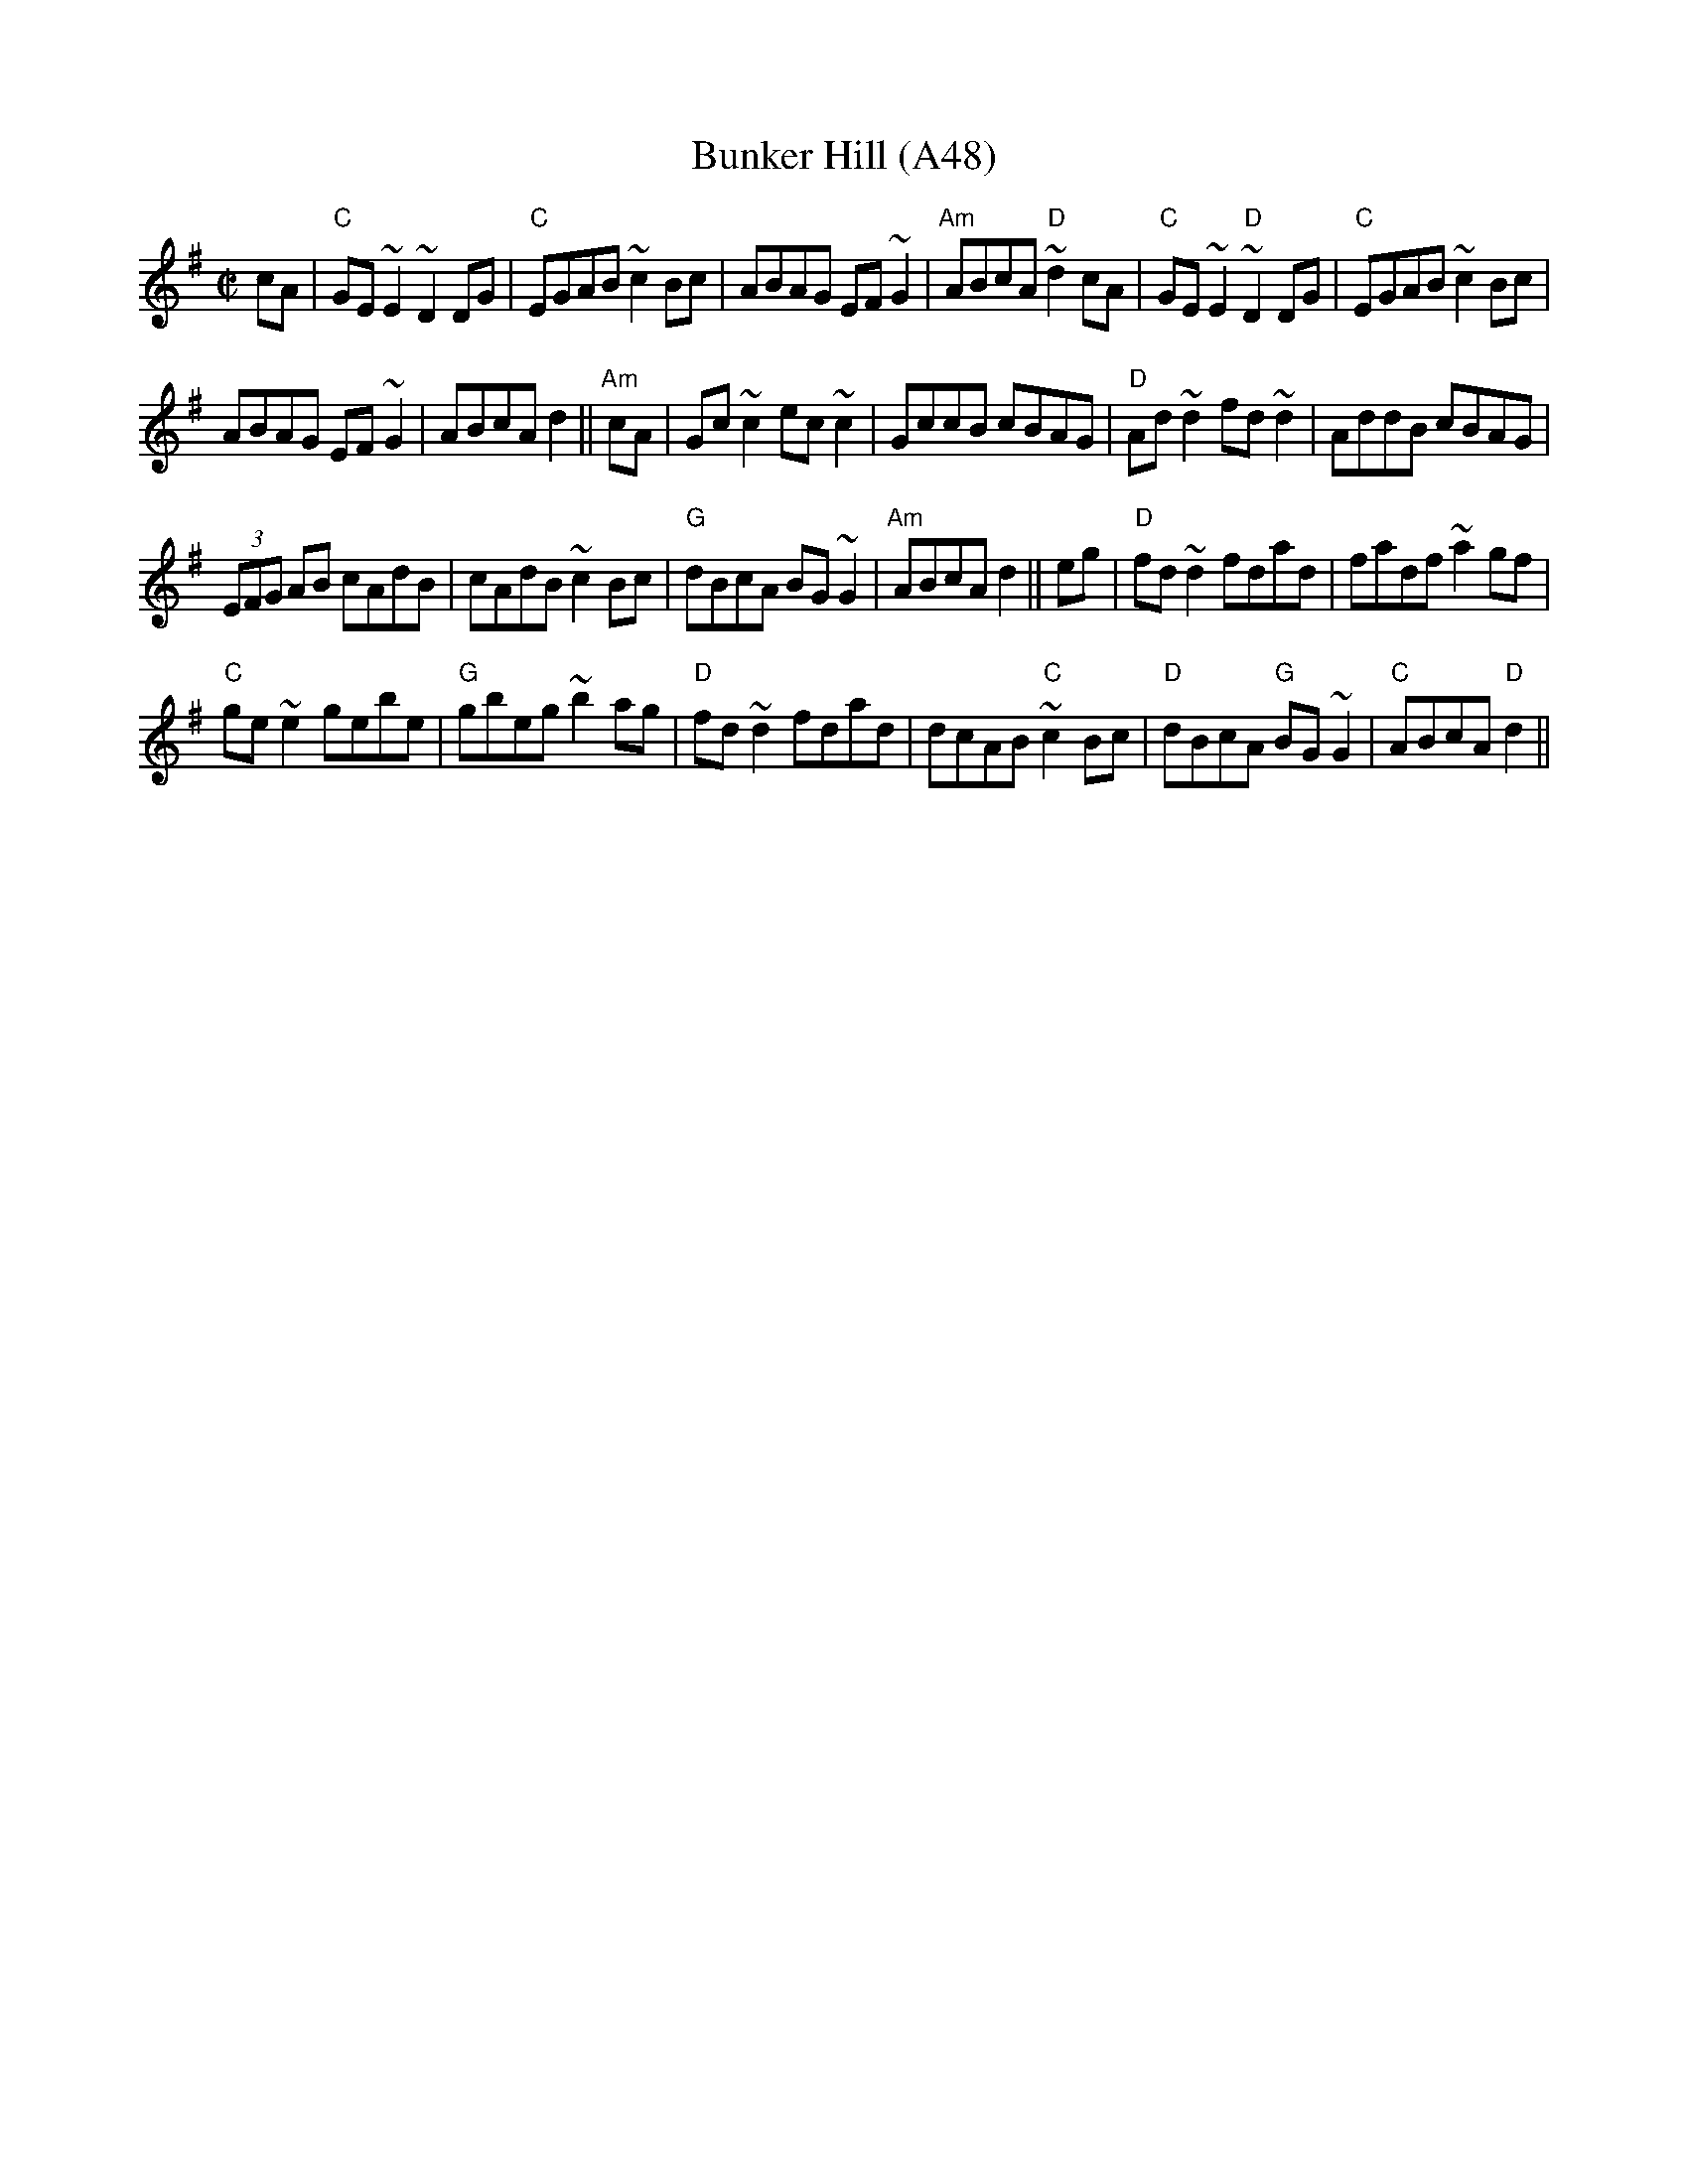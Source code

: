 X: 1103
T:Bunker Hill (A48)
S:Trad, arr. Paddy O'Brien
N: page A48
N: heptatonic
R:reel
E:9
I:speed 350
M:C|
K:Dmix
cA|"C"GE~E2 ~D2DG|"C"EGAB ~c2Bc|ABAG EF~G2|\
"Am"ABcA "D"~d2cA|"C"GE~E2"D" ~D2 DG|"C"EGAB ~c2Bc|
ABAG EF~G2|ABcA d2||"Am"cA|Gc ~c2 ec~c2|\
GccB cBAG|"D"Ad~d2 fd~d2|AddB cBAG|
(3EFG AB cAdB|cAdB ~c2Bc|"G"dBcA BG~G2|\
"Am"ABcAd2|| eg|"D"fd~d2 fdad|fadf ~a2 gf|
"C"ge~e2 gebe|"G"gbeg ~b2 ag|"D"fd~d2 fdad|\
dcAB "C"~c2 Bc|"D"dBcA "G"BG~G2|"C"ABcA "D"d2||
